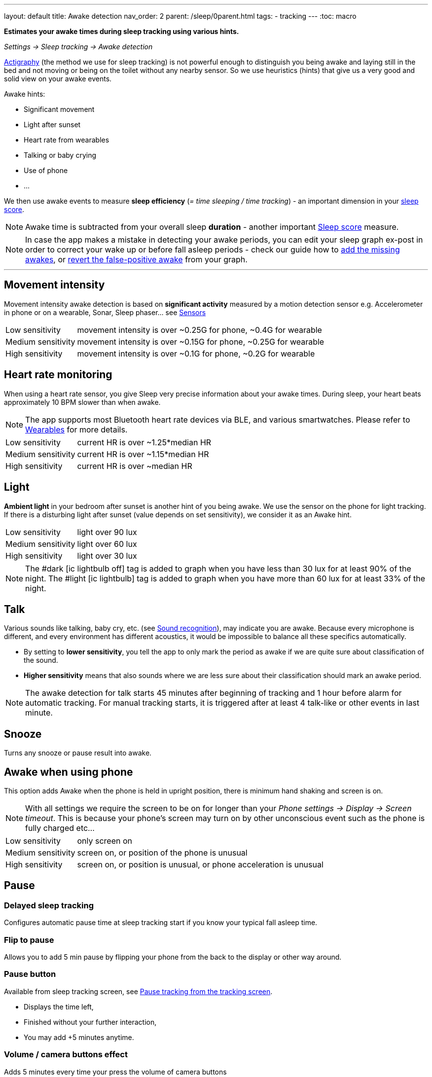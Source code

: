 ---
layout: default
title: Awake detection
nav_order: 2
parent: /sleep/0parent.html
tags:
- tracking
---
:toc: macro

*Estimates your awake times during sleep tracking using various hints.*

_Settings -> Sleep tracking -> Awake detection_


<</sleep/sleep_tracking_theory,Actigraphy>> (the method we use for sleep tracking) is not powerful enough to distinguish you being awake and laying still in the bed and not moving or being on the toilet without any nearby sensor. So we use heuristics (hints) that give us a very good and solid view on your awake events.

Awake hints:

* Significant movement
* Light after sunset
* Heart rate from wearables
* Talking or baby crying
* Use of phone
* ...

We then use awake events to measure *sleep efficiency* (_= time sleeping / time tracking_) - an important dimension in your <</sleep/sleepscore#, sleep score>>.

NOTE: Awake time is subtracted from your overall sleep *duration* - another important <</sleep/sleepscore#, Sleep score>> measure.

NOTE: In case the app makes a mistake in detecting your awake periods, you can  edit your sleep graph ex-post in order to correct your wake up or before fall asleep periods - check our guide how to <</sleep/graph_edit#add_awake, add the missing awakes>>, or <</sleep/graph_edit#delete_awake,revert the false-positive awake>> from your graph.


---
toc::[]
:toclevels: 2

[[awake-detection-settings]]
//.Awake detection settings
//image::awake_detection_settings.png[]

== Movement intensity
Movement intensity awake detection is based on *significant activity* measured by a motion detection sensor e.g. Accelerometer in phone or on a wearable, Sonar, Sleep phaser... see <</sleep/sensors#, Sensors>>
[horizontal]
Low sensitivity:: movement intensity is over ~0.25G for phone, ~0.4G for wearable
Medium sensitivity:: movement intensity is over ~0.15G for phone, ~0.25G for wearable
High sensitivity:: movement intensity is over ~0.1G for phone, ~0.2G for wearable

== Heart rate monitoring
When using a heart rate sensor, you give Sleep very precise information about your awake times. During sleep, your heart beats approximately 10 BPM slower than when awake.

NOTE: The app supports most Bluetooth heart rate devices via BLE, and various smartwatches. Please refer to <</devices/wearables#,Wearables>> for more details.

[horizontal]
Low sensitivity:: current HR is over ~1.25*median HR
Medium sensitivity:: current HR is over ~1.15*median HR
High sensitivity:: current HR is over ~median HR

== Light
*Ambient light* in your bedroom after sunset is another hint of you being awake. We use the sensor on the phone for light tracking. If there is a disturbing light after sunset (value depends on set sensitivity), we consider it as an Awake hint.

[horizontal]
Low sensitivity:: light over 90 lux
Medium sensitivity:: light over 60 lux
High sensitivity:: light over 30 lux

NOTE: The #dark icon:ic_lightbulb_off[] tag is added to graph when you have less than 30 lux for at least 90% of the night.
The #light icon:ic_lightbulb[] tag is added to graph when you have more than 60 lux for at least 33% of the night.

== Talk
Various sounds like talking, baby cry, etc. (see <</sleep/sound_recognition#, Sound recognition>>), may indicate you are awake. Because every microphone is different, and every environment has different acoustics, it would be impossible to balance all these specifics automatically.

* By setting to *lower sensitivity*, you tell the app to only mark the period as awake if we are quite sure about classification of the sound.
* *Higher sensitivity* means that also sounds where we are less sure about their classification should mark an awake period.

NOTE: The awake detection for talk starts 45 minutes after beginning of tracking and 1 hour before alarm for automatic tracking.
For manual tracking starts, it is triggered after at least 4 talk-like or other events in last minute.

== Snooze
Turns any snooze or pause result into awake.

== Awake when using phone
This option adds Awake when the phone is held in upright position, there is minimum hand shaking and screen is on.

NOTE: With all settings we require the screen to be on for longer than your _Phone settings -> Display -> Screen timeout_. This is because your phone's screen may turn on by other unconscious event such as the phone is fully charged etc...

[horizontal]
Low sensitivity:: only screen on
Medium sensitivity:: screen on, or position of the phone is unusual
High sensitivity:: screen on, or position is unusual, or phone acceleration is unusual

== Pause

=== Delayed sleep tracking
Configures automatic pause time at sleep tracking start if you know your typical fall asleep time.

=== Flip to pause
Allows you to add 5 min pause by flipping your phone from the back to the display or other way around.

=== Pause button
Available from sleep tracking screen, see <<pause-trackig>>.

* Displays the time left,
* Finished without your further interaction,
* You may add +5 minutes anytime.

=== Volume / camera buttons effect
Adds 5 minutes every time your press the volume of camera buttons

NOTE: When screen off - press the power button and than one of the volume buttons or camera button.


[[pause-trackig]]
.Pause tracking from the tracking screen
image::pause_tracking.png[]


